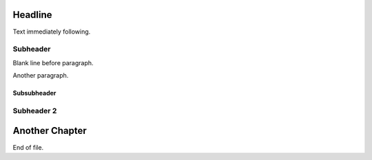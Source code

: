 Headline
========
Text immediately following.

Subheader
---------

Blank line before paragraph.

Another paragraph.

Subsubheader
____________

Subheader 2
-----------

Another Chapter
===============
End of file.
